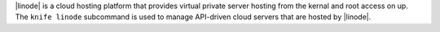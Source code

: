 .. The contents of this file may be included in multiple topics (using the includes directive).
.. The contents of this file should be modified in a way that preserves its ability to appear in multiple topics.


|linode| is a cloud hosting platform that provides virtual private server hosting from the kernal and root access on up. The ``knife linode`` subcommand is used to manage API-driven cloud servers that are hosted by |linode|.
